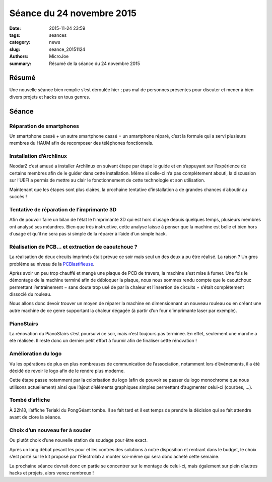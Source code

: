 ==========================
Séance du 24 novembre 2015
==========================

:date: 2015-11-24 23:59
:tags: seances
:category: news
:slug: seance_20151124
:authors: MicroJoe
:summary: Résumé de la séance du 24 novembre 2015

Résumé
======

Une nouvelle séance bien remplie s’est déroulée hier ; pas mal de personnes
présentes pour discuter et mener à bien divers projets et hacks en tous genres.

Séance
======

Réparation de smartphones
-------------------------

Un smartphone cassé + un autre smartphone cassé = un smartphone réparé,
c’est la formule qui a servi plusieurs membres du HAUM afin de recomposer des
téléphones fonctionnels.

Installation d’Archlinux
------------------------

NeodarZ c’est amusé a installer Archlinux en suivant étape par étape le guide
et en s’appuyant sur l’expérience de certains membres afin de le guider dans
cette installation. Même si celle-ci n’a pas complètement abouti, la discussion
sur l’UEFI a permis de mettre au clair le fonctionnement de cette technologie et
son utilisation.

Maintenant que les étapes sont plus claires, la prochaine tentative
d’installation a de grandes chances d’aboutir au succès !

Tentative de réparation de l’imprimante 3D
------------------------------------------

Afin de pouvoir faire un bilan de l’état le l’imprimante 3D qui est hors
d’usage depuis quelques temps, plusieurs membres ont analysé ses méandres. Bien
que très instructive, cette analyse laisse à penser que la machine est belle et
bien hors d’usage et qu’il ne sera pas si simple de la réparer à l’aide d’un
simple hack.

Réalisation de PCB… et extraction de caoutchouc ?
-------------------------------------------------

La réalisation de deux circuits imprimés était prévue ce soir mais seul un des deux a pu être réalisé. La raison ? Un gros problème au niveau de la `PCBlastifieuse`_.

Après avoir un peu trop chauffé et mangé une plaque de PCB de travers, la
machine s’est mise à fumer. Une fois le démontage de la machine terminé afin de
débloquer la plaque, nous nous sommes rendu compte que le caoutchouc permettant
l’entrainement − sans doute trop usé de par la chaleur et l’insertion de
circuits − s’était complètement dissocié du rouleau.

.. _PCBlastifieuse: /pages/pcblastifieuse.html

.. container:: aligncenter

        .. image:: https://photos.haum.org/small/pcb/img_20151124_231447_23007290200_o.jpg
        .. image:: https://photos.haum.org/small/pcb/img_20151124_231440_23194791982_o.jpg

Nous allons donc devoir trouver un moyen de réparer la machine en dimensionnant
un nouveau rouleau ou en créant une autre machine de ce genre supportant la
chaleur dégagée (à partir d’un four d’imprimante laser par exemple).

PianoStairs
-----------

La rénovation du PianoStairs s’est poursuivi ce soir, mais n’est toujours pas
terminée. En effet, seulement une marche a été réalisée. Il reste donc un
dernier petit effort à fournir afin de finaliser cette rénovation !

Amélioration du logo
--------------------

Vu les opérations de plus en plus nombreuses de communication de l’association,
notamment lors d’événements, il a été décidé de revoir le logo afin de le
rendre plus moderne.

Cette étape passe notamment par la colorisation du logo (afin de pouvoir se
passer du logo monochrome que nous utilisons actuellement) ainsi que l’ajout
d’éléments graphiques simples permettant d’augmenter celui-ci (courbes, …).

Tombé d’affiche
---------------

À 22h18, l’affiche Teriaki du PongGéant tombe. Il se fait tard et il est temps
de prendre la décision qui se fait attendre avant de clore la séance.

Choix d’un nouveau fer à souder
-------------------------------

Ou plutôt choix d’une nouvelle station de soudage pour être exact.

Après un long débat pesant les pour et les contres des solutions à notre
disposition et rentrant dans le budget, le choix s’est porté sur le kit proposé
par l’Electrolab à monter soi-même qui sera donc acheté cette semaine.

La prochaine séance devrait donc en partie se concentrer sur le montage de
celui-ci, mais également sur plein d’autres hacks et projets, alors venez
nombreux !
